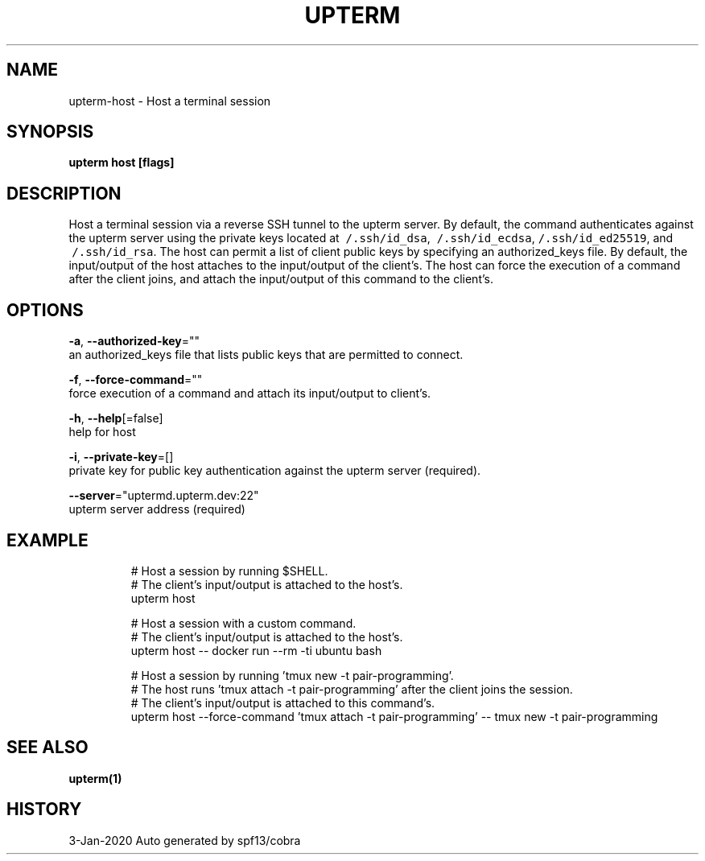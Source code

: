 .TH "UPTERM" "1" "Jan 2020" "Upterm 0.0.8" "Upterm Manual" 
.nh
.ad l


.SH NAME
.PP
upterm\-host \- Host a terminal session


.SH SYNOPSIS
.PP
\fBupterm host [flags]\fP


.SH DESCRIPTION
.PP
Host a terminal session via a reverse SSH tunnel to the upterm server. By default, the command authenticates against the upterm server using the private keys located at \fB\fC\~/.ssh/id\_dsa\fR, \fB\fC\~/.ssh/id\_ecdsa\fR, \fB\fC\~/.ssh/id\_ed25519\fR, and \fB\fC\~/.ssh/id\_rsa\fR\&. The host can permit a list of client public keys by specifying an authorized\_keys file. By default, the input/output of the host attaches to the input/output of the client's. The host can force the execution of a command after the client joins, and attach the input/output of this command to the client's.


.SH OPTIONS
.PP
\fB\-a\fP, \fB\-\-authorized\-key\fP=""
    an authorized\_keys file that lists public keys that are permitted to connect.

.PP
\fB\-f\fP, \fB\-\-force\-command\fP=""
    force execution of a command and attach its input/output to client's.

.PP
\fB\-h\fP, \fB\-\-help\fP[=false]
    help for host

.PP
\fB\-i\fP, \fB\-\-private\-key\fP=[]
    private key for public key authentication against the upterm server (required).

.PP
\fB\-\-server\fP="uptermd.upterm.dev:22"
    upterm server address (required)


.SH EXAMPLE
.PP
.RS

.nf
  # Host a session by running $SHELL.
  # The client's input/output is attached to the host's.
  upterm host

  # Host a session with a custom command.
  # The client's input/output is attached to the host's.
  upterm host \-\- docker run \-\-rm \-ti ubuntu bash

  # Host a session by running 'tmux new \-t pair\-programming'.
  # The host runs 'tmux attach \-t pair\-programming' after the client joins the session.
  # The client's input/output is attached to this command's.
  upterm host \-\-force\-command 'tmux attach \-t pair\-programming' \-\- tmux new \-t pair\-programming

.fi
.RE


.SH SEE ALSO
.PP
\fBupterm(1)\fP


.SH HISTORY
.PP
3\-Jan\-2020 Auto generated by spf13/cobra
